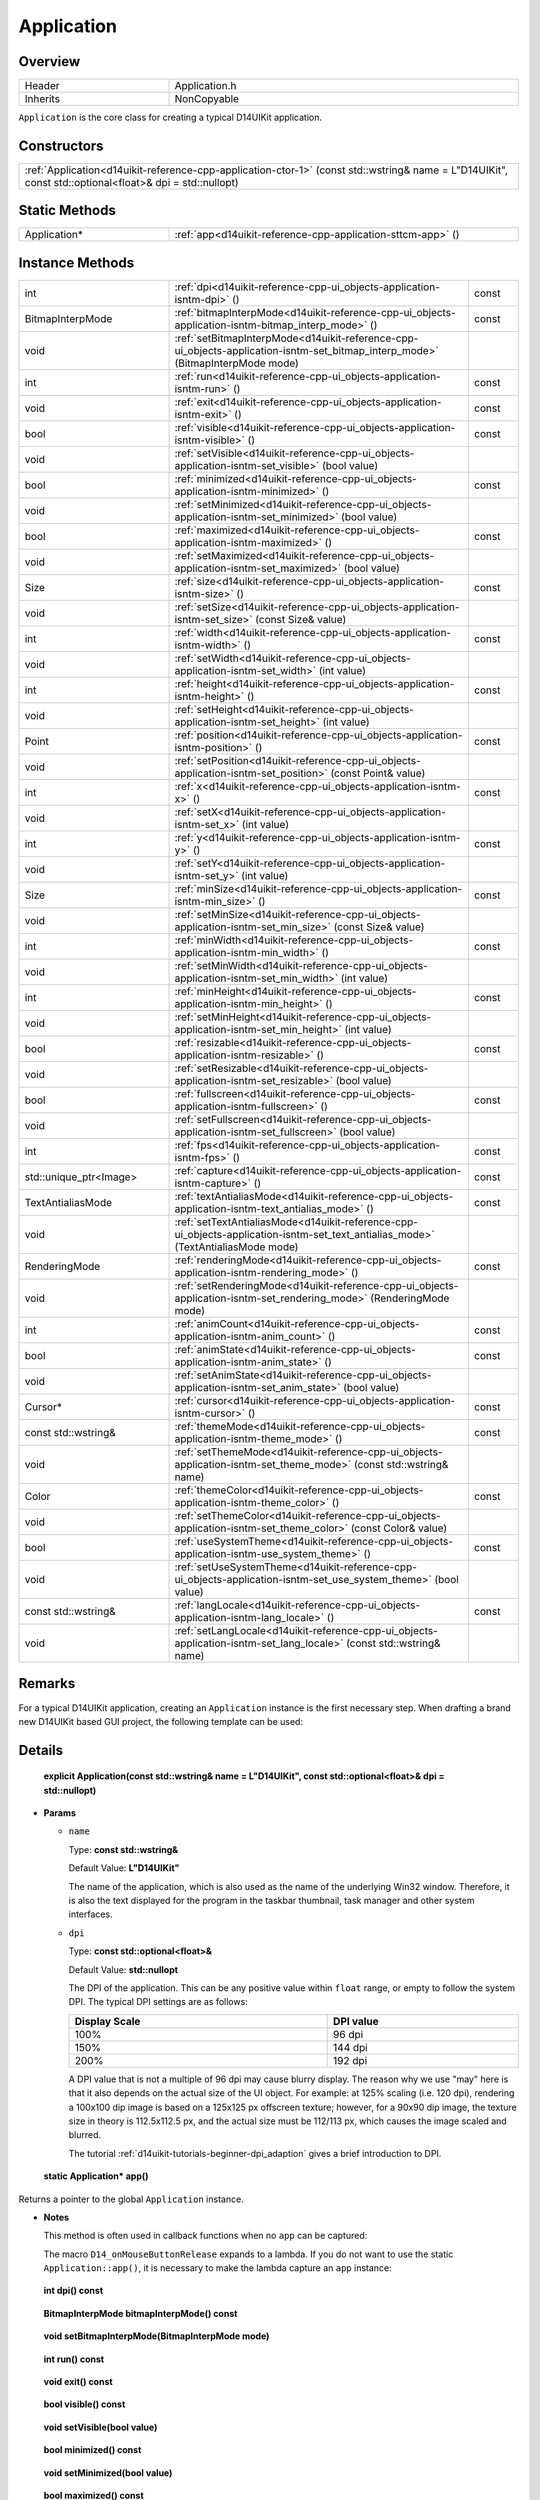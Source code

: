 .. _d14uikit-reference-cpp-application:

Application
===========

Overview
--------

.. list-table::
  :width: 100%
  :widths: 30, 70

  * - Header
    - Application.h
  * - Inherits
    - NonCopyable

``Application`` is the core class for creating a typical D14UIKit application.

Constructors
------------

.. list-table::
  :width: 100%

  * - :ref:`Application<d14uikit-reference-cpp-application-ctor-1>` (const std::wstring& name = L"D14UIKit", const std::optional<float>& dpi = std::nullopt)

Static Methods
--------------

.. list-table::
  :width: 100%
  :widths: 30, 70

  * - Application*
    - :ref:`app<d14uikit-reference-cpp-application-sttcm-app>` ()

Instance Methods
----------------

.. list-table::
  :width: 100%
  :widths: 30, 60, 10

  * - int
    - :ref:`dpi<d14uikit-reference-cpp-ui_objects-application-isntm-dpi>` ()
    - const
  * - BitmapInterpMode
    - :ref:`bitmapInterpMode<d14uikit-reference-cpp-ui_objects-application-isntm-bitmap_interp_mode>` ()
    - const
  * - void
    - :ref:`setBitmapInterpMode<d14uikit-reference-cpp-ui_objects-application-isntm-set_bitmap_interp_mode>` (BitmapInterpMode mode)
    -
  * - int
    - :ref:`run<d14uikit-reference-cpp-ui_objects-application-isntm-run>` ()
    - const
  * - void
    - :ref:`exit<d14uikit-reference-cpp-ui_objects-application-isntm-exit>` ()
    - const
  * - bool
    - :ref:`visible<d14uikit-reference-cpp-ui_objects-application-isntm-visible>` ()
    - const
  * - void
    - :ref:`setVisible<d14uikit-reference-cpp-ui_objects-application-isntm-set_visible>` (bool value)
    -
  * - bool
    - :ref:`minimized<d14uikit-reference-cpp-ui_objects-application-isntm-minimized>` ()
    - const
  * - void
    - :ref:`setMinimized<d14uikit-reference-cpp-ui_objects-application-isntm-set_minimized>` (bool value)
    -
  * - bool
    - :ref:`maximized<d14uikit-reference-cpp-ui_objects-application-isntm-maximized>` ()
    - const
  * - void
    - :ref:`setMaximized<d14uikit-reference-cpp-ui_objects-application-isntm-set_maximized>` (bool value)
    -
  * - Size
    - :ref:`size<d14uikit-reference-cpp-ui_objects-application-isntm-size>` ()
    - const
  * - void
    - :ref:`setSize<d14uikit-reference-cpp-ui_objects-application-isntm-set_size>` (const Size& value)
    -
  * - int
    - :ref:`width<d14uikit-reference-cpp-ui_objects-application-isntm-width>` ()
    - const
  * - void
    - :ref:`setWidth<d14uikit-reference-cpp-ui_objects-application-isntm-set_width>` (int value)
    -
  * - int
    - :ref:`height<d14uikit-reference-cpp-ui_objects-application-isntm-height>` ()
    - const
  * - void
    - :ref:`setHeight<d14uikit-reference-cpp-ui_objects-application-isntm-set_height>` (int value)
    -
  * - Point
    - :ref:`position<d14uikit-reference-cpp-ui_objects-application-isntm-position>` ()
    - const
  * - void
    - :ref:`setPosition<d14uikit-reference-cpp-ui_objects-application-isntm-set_position>` (const Point& value)
    -
  * - int
    - :ref:`x<d14uikit-reference-cpp-ui_objects-application-isntm-x>` ()
    - const
  * - void
    - :ref:`setX<d14uikit-reference-cpp-ui_objects-application-isntm-set_x>` (int value)
    -
  * - int
    - :ref:`y<d14uikit-reference-cpp-ui_objects-application-isntm-y>` ()
    - const
  * - void
    - :ref:`setY<d14uikit-reference-cpp-ui_objects-application-isntm-set_y>` (int value)
    -
  * - Size
    - :ref:`minSize<d14uikit-reference-cpp-ui_objects-application-isntm-min_size>` ()
    - const
  * - void
    - :ref:`setMinSize<d14uikit-reference-cpp-ui_objects-application-isntm-set_min_size>` (const Size& value)
    -
  * - int
    - :ref:`minWidth<d14uikit-reference-cpp-ui_objects-application-isntm-min_width>` ()
    - const
  * - void
    - :ref:`setMinWidth<d14uikit-reference-cpp-ui_objects-application-isntm-set_min_width>` (int value)
    -
  * - int
    - :ref:`minHeight<d14uikit-reference-cpp-ui_objects-application-isntm-min_height>` ()
    - const
  * - void
    - :ref:`setMinHeight<d14uikit-reference-cpp-ui_objects-application-isntm-set_min_height>` (int value)
    -
  * - bool
    - :ref:`resizable<d14uikit-reference-cpp-ui_objects-application-isntm-resizable>` ()
    - const
  * - void
    - :ref:`setResizable<d14uikit-reference-cpp-ui_objects-application-isntm-set_resizable>` (bool value)
    -
  * - bool
    - :ref:`fullscreen<d14uikit-reference-cpp-ui_objects-application-isntm-fullscreen>` ()
    - const
  * - void
    - :ref:`setFullscreen<d14uikit-reference-cpp-ui_objects-application-isntm-set_fullscreen>` (bool value)
    -
  * - int
    - :ref:`fps<d14uikit-reference-cpp-ui_objects-application-isntm-fps>` ()
    - const
  * - std::unique_ptr<Image>
    - :ref:`capture<d14uikit-reference-cpp-ui_objects-application-isntm-capture>` ()
    - const
  * - TextAntialiasMode
    - :ref:`textAntialiasMode<d14uikit-reference-cpp-ui_objects-application-isntm-text_antialias_mode>` ()
    - const
  * - void
    - :ref:`setTextAntialiasMode<d14uikit-reference-cpp-ui_objects-application-isntm-set_text_antialias_mode>` (TextAntialiasMode mode)
    -
  * - RenderingMode
    - :ref:`renderingMode<d14uikit-reference-cpp-ui_objects-application-isntm-rendering_mode>` ()
    - const
  * - void
    - :ref:`setRenderingMode<d14uikit-reference-cpp-ui_objects-application-isntm-set_rendering_mode>` (RenderingMode mode)
    -
  * - int
    - :ref:`animCount<d14uikit-reference-cpp-ui_objects-application-isntm-anim_count>` ()
    - const
  * - bool
    - :ref:`animState<d14uikit-reference-cpp-ui_objects-application-isntm-anim_state>` ()
    - const
  * - void
    - :ref:`setAnimState<d14uikit-reference-cpp-ui_objects-application-isntm-set_anim_state>` (bool value)
    -
  * - Cursor*
    - :ref:`cursor<d14uikit-reference-cpp-ui_objects-application-isntm-cursor>` ()
    - const
  * - const std::wstring&
    - :ref:`themeMode<d14uikit-reference-cpp-ui_objects-application-isntm-theme_mode>` ()
    - const
  * - void
    - :ref:`setThemeMode<d14uikit-reference-cpp-ui_objects-application-isntm-set_theme_mode>` (const std::wstring& name)
    -
  * - Color
    - :ref:`themeColor<d14uikit-reference-cpp-ui_objects-application-isntm-theme_color>` ()
    - const
  * - void
    - :ref:`setThemeColor<d14uikit-reference-cpp-ui_objects-application-isntm-set_theme_color>` (const Color& value)
    -
  * - bool
    - :ref:`useSystemTheme<d14uikit-reference-cpp-ui_objects-application-isntm-use_system_theme>` ()
    - const
  * - void
    - :ref:`setUseSystemTheme<d14uikit-reference-cpp-ui_objects-application-isntm-set_use_system_theme>` (bool value)
    -
  * - const std::wstring&
    - :ref:`langLocale<d14uikit-reference-cpp-ui_objects-application-isntm-lang_locale>` ()
    - const
  * - void
    - :ref:`setLangLocale<d14uikit-reference-cpp-ui_objects-application-isntm-set_lang_locale>` (const std::wstring& name)
    -

Remarks
-------

For a typical D14UIKit application, creating an ``Application`` instance is the first necessary step. When drafting a brand new D14UIKit based GUI project, the following template can be used:

.. code-block:: c++
  :emphasize-lines: 9

  #include "Application.h"

  using namespace d14uikit;

  int main(int argc, char* argv[])
  {
      Application app;

      // Add code here.

      return app.run();
  }

Details
-------

.. _d14uikit-reference-cpp-application-ctor-1:

  **explicit Application(const std::wstring& name = L"D14UIKit", const std::optional<float>& dpi = std::nullopt)**

* **Params**

  * ``name``

    Type: **const std::wstring&**

    Default Value: **L"D14UIKit"**

    The name of the application, which is also used as the name of the underlying Win32 window. Therefore, it is also the text displayed for the program in the taskbar thumbnail, task manager and other system interfaces.

  * ``dpi``

    Type: **const std::optional<float>&**

    Default Value: **std::nullopt**

    The DPI of the application. This can be any positive value within ``float`` range, or empty to follow the system DPI. The typical DPI settings are as follows:

    .. list-table::
      :header-rows: 1
      :width: 100%

      * - Display Scale
        - DPI value
      * - 100%
        - 96 dpi
      * - 150%
        - 144 dpi
      * - 200%
        - 192 dpi

    A DPI value that is not a multiple of 96 dpi may cause blurry display. The reason why we use "may" here is that it also depends on the actual size of the UI object. For example: at 125% scaling (i.e. 120 dpi), rendering a 100x100 dip image is based on a 125x125 px offscreen texture; however, for a 90x90 dip image, the texture size in theory is 112.5x112.5 px, and the actual size must be 112/113 px, which causes the image scaled and blurred.

    The tutorial :ref:`d14uikit-tutorials-beginner-dpi_adaption` gives a brief introduction to DPI.

.. _d14uikit-reference-cpp-application-sttcm-app:

  **static Application* app()**

Returns a pointer to the global ``Application`` instance.

* **Notes**

  This method is often used in callback functions when no ``app`` can be captured:

  .. code-block:: c++
    :emphasize-lines: 3

    button.D14_onMouseButtonRelease(clkp, e, )
    {
        Application::app()->exit();
    };

  The macro ``D14_onMouseButtonRelease`` expands to a lambda. If you do not want to use the static ``Application::app()``, it is necessary to make the lambda capture an ``app`` instance:

  .. code-block:: c++
    :emphasize-lines: 3

    Application app;

    button.D14_onMouseButtonRelease(clkp, e, &)
    {
        app.exit(); // capture by reference
    };

.. _d14uikit-reference-cpp-ui_objects-application-isntm-dpi:

  **int dpi() const**

.. _d14uikit-reference-cpp-ui_objects-application-isntm-bitmap_interp_mode:

  **BitmapInterpMode bitmapInterpMode() const**

.. _d14uikit-reference-cpp-ui_objects-application-isntm-set_bitmap_interp_mode:

  **void setBitmapInterpMode(BitmapInterpMode mode)**

.. _d14uikit-reference-cpp-ui_objects-application-isntm-run:

  **int run() const**

.. _d14uikit-reference-cpp-ui_objects-application-isntm-exit:

  **void exit() const**

.. _d14uikit-reference-cpp-ui_objects-application-isntm-visible:

  **bool visible() const**

.. _d14uikit-reference-cpp-ui_objects-application-isntm-set_visible:

  **void setVisible(bool value)**

.. _d14uikit-reference-cpp-ui_objects-application-isntm-minimized:

  **bool minimized() const**

.. _d14uikit-reference-cpp-ui_objects-application-isntm-set_minimized:

  **void setMinimized(bool value)**

.. _d14uikit-reference-cpp-ui_objects-application-isntm-maximized:

  **bool maximized() const**

.. _d14uikit-reference-cpp-ui_objects-application-isntm-set_maximized:

  **void setMaximized(bool value)**

.. _d14uikit-reference-cpp-ui_objects-application-isntm-size:

  **Size size() const**

.. _d14uikit-reference-cpp-ui_objects-application-isntm-set_size:

  **void setSize(const Size& value)**

.. _d14uikit-reference-cpp-ui_objects-application-isntm-width:

  **int width() const**

.. _d14uikit-reference-cpp-ui_objects-application-isntm-set_width:

  **void setWidth(int value)**

.. _d14uikit-reference-cpp-ui_objects-application-isntm-height:

  **int height() const**

.. _d14uikit-reference-cpp-ui_objects-application-isntm-set_height:

  **void setHeight(int value)**

.. _d14uikit-reference-cpp-ui_objects-application-isntm-position:

  **Point position() const**

.. _d14uikit-reference-cpp-ui_objects-application-isntm-set_position:

  **void setPosition(const Point& value)**

.. _d14uikit-reference-cpp-ui_objects-application-isntm-x:

  **int x() const**

.. _d14uikit-reference-cpp-ui_objects-application-isntm-set_x:

  **void setX(int value)**

.. _d14uikit-reference-cpp-ui_objects-application-isntm-y:

  **int y() const**

.. _d14uikit-reference-cpp-ui_objects-application-isntm-set_y:

  **void setY(int value)**

.. _d14uikit-reference-cpp-ui_objects-application-isntm-min_size:

  **Size minSize() const**

.. _d14uikit-reference-cpp-ui_objects-application-isntm-set_min_size:

  **void setMinSize(const Size& value)**

.. _d14uikit-reference-cpp-ui_objects-application-isntm-min_width:

  **int minWidth() const**

.. _d14uikit-reference-cpp-ui_objects-application-isntm-set_min_width:

  **void setMinWidth(int value)**

.. _d14uikit-reference-cpp-ui_objects-application-isntm-min_height:

  **int minHeight() const**

.. _d14uikit-reference-cpp-ui_objects-application-isntm-set_min_height:

  **void setMinHeight(int value)**

.. _d14uikit-reference-cpp-ui_objects-application-isntm-resizable:

  **bool resizable() const**

.. _d14uikit-reference-cpp-ui_objects-application-isntm-set_resizable:

  **void setResizable(bool value)**

.. _d14uikit-reference-cpp-ui_objects-application-isntm-fullscreen:

  **bool fullscreen() const**

.. _d14uikit-reference-cpp-ui_objects-application-isntm-set_fullscreen:

  **void setFullscreen(bool value)**

.. _d14uikit-reference-cpp-ui_objects-application-isntm-fps:

  **int fps() const**

.. _d14uikit-reference-cpp-ui_objects-application-isntm-capture:

  **std::unique_ptr<Image> capture() const**

.. _d14uikit-reference-cpp-ui_objects-application-isntm-text_antialias_mode:

  **TextAntialiasMode textAntialiasMode() const**

.. _d14uikit-reference-cpp-ui_objects-application-isntm-set_text_antialias_mode:

  **void setTextAntialiasMode(TextAntialiasMode mode)**

.. _d14uikit-reference-cpp-ui_objects-application-isntm-rendering_mode:

  **RenderingMode renderingMode() const**

.. _d14uikit-reference-cpp-ui_objects-application-isntm-set_rendering_mode:

  **void setRenderingMode(RenderingMode mode)**

.. _d14uikit-reference-cpp-ui_objects-application-isntm-anim_count:

  **int animCount() const**

.. _d14uikit-reference-cpp-ui_objects-application-isntm-anim_state:

  **bool animState() const**

.. _d14uikit-reference-cpp-ui_objects-application-isntm-set_anim_state:

  **void setAnimState(bool value)**

.. _d14uikit-reference-cpp-ui_objects-application-isntm-cursor:

  **Cursor* cursor() const**

.. _d14uikit-reference-cpp-ui_objects-application-isntm-theme_mode:

  **const std::wstring& themeMode() const**

.. _d14uikit-reference-cpp-ui_objects-application-isntm-set_theme_mode:

  **void setThemeMode(const std::wstring& name)**

.. _d14uikit-reference-cpp-ui_objects-application-isntm-theme_color:

  **Color themeColor() const**

.. _d14uikit-reference-cpp-ui_objects-application-isntm-set_theme_color:

  **void setThemeColor(const Color& value)**

.. _d14uikit-reference-cpp-ui_objects-application-isntm-use_system_theme:

  **bool useSystemTheme() const**

.. _d14uikit-reference-cpp-ui_objects-application-isntm-set_use_system_theme:

  **void setUseSystemTheme(bool value)**

.. _d14uikit-reference-cpp-ui_objects-application-isntm-lang_locale:

  **const std::wstring& langLocale() const**

.. _d14uikit-reference-cpp-ui_objects-application-isntm-set_lang_locale:

  **void setLangLocale(const std::wstring& name)**
